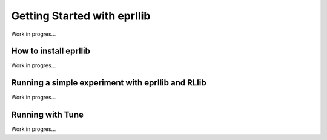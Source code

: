 Getting Started with eprllib
============================

Work in progres...

.. image:: Images/general_overview.png
    :width: 600


How to install eprllib
-----------------------

Work in progres...

Running a simple experiment with eprllib and RLlib
---------------------------------------------------

Work in progres...

Running with Tune
------------------

Work in progres...
